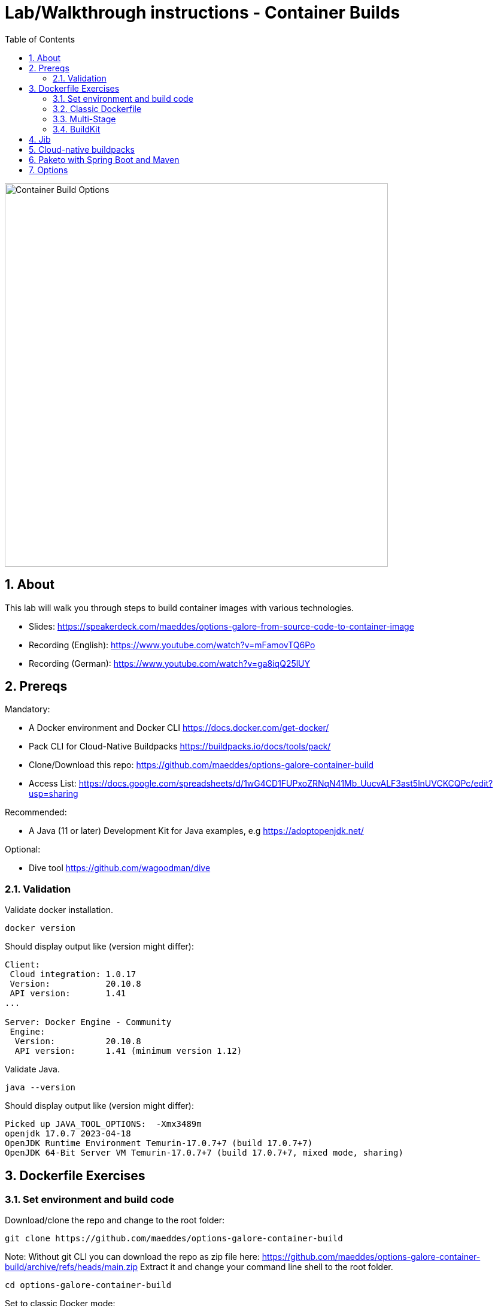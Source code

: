 = Lab/Walkthrough instructions - Container Builds
:sectnums:
:toc:

image::pics/001-overview.png[Container Build Options,640]

== About

This lab will walk you through steps to build container images with various technologies.

* Slides: https://speakerdeck.com/maeddes/options-galore-from-source-code-to-container-image
* Recording (English): https://www.youtube.com/watch?v=mFamovTQ6Po
* Recording (German): https://www.youtube.com/watch?v=ga8iqQ25lUY

== Prereqs

Mandatory:

* A Docker environment and Docker CLI https://docs.docker.com/get-docker/
* Pack CLI for Cloud-Native Buildpacks https://buildpacks.io/docs/tools/pack/
* Clone/Download this repo: https://github.com/maeddes/options-galore-container-build

* Access List: https://docs.google.com/spreadsheets/d/1wG4CD1FUPxoZRNqN41Mb_UucvALF3ast5lnUVCKCQPc/edit?usp=sharing

Recommended:

* A Java (11 or later) Development Kit for Java examples, e.g https://adoptopenjdk.net/

Optional:

* Dive tool https://github.com/wagoodman/dive

=== Validation

Validate docker installation.

[source]
----
docker version
----

Should display output like (version might differ):

----
Client:
 Cloud integration: 1.0.17
 Version:           20.10.8
 API version:       1.41
...

Server: Docker Engine - Community
 Engine:
  Version:          20.10.8
  API version:      1.41 (minimum version 1.12)
----

Validate Java.

[source]
----
java --version
----

Should display output like (version might differ):

----
Picked up JAVA_TOOL_OPTIONS:  -Xmx3489m
openjdk 17.0.7 2023-04-18
OpenJDK Runtime Environment Temurin-17.0.7+7 (build 17.0.7+7)
OpenJDK 64-Bit Server VM Temurin-17.0.7+7 (build 17.0.7+7, mixed mode, sharing)
----

== Dockerfile Exercises

=== Set environment and build code

Download/clone the repo and change to the root folder: 
[source, bash]
----
git clone https://github.com/maeddes/options-galore-container-build
----

Note: Without git CLI you can download the repo as zip file here: https://github.com/maeddes/options-galore-container-build/archive/refs/heads/main.zip
Extract it and change your command line shell to the root folder.

[source, bash]
----
cd options-galore-container-build
----

Set to classic Docker mode:

[source, bash]
----
export DOCKER_BUILDKIT=0
----

Build the code:

Change to the Java sample app 
[source, bash]
----
cd java
----

Option 1 (with local JDK installed)
[source]
----
./mvnw clean package
----

Option 2 (with local JDK installed - using docker)
[source]
----
docker run -it --rm --name my-maven-project -v "$(pwd)":/opt/app -w /opt/app maven:3-eclipse-temurin-17 mvn clean install
----

Validate build artefact (timestamps will of course be different)
[source]
----
ls -ltr ./target/simplecode-0.0.1-SNAPSHOT.jar
----
----
-rw-r--r-- 1 root root 20951064 May  5 11:47 ./target/simplecode-0.0.1-SNAPSHOT.jar
----

=== Classic Dockerfile

image::pics/050-Dockerfile.png[Classic Dockerfile]

Observe contents of Dockerfile-simple-ubuntu

[source]
----
cat Dockerfile-simple-ubuntu
----

----
FROM ubuntu:22.04
RUN apt update && apt install openjdk-17-jre-headless -y
COPY target/simplecode-0.0.1-SNAPSHOT.jar /opt/app.jar
CMD ["java","-jar","/opt/app.jar"]
----

Build first image with this Dockerfile:

[source]
----
docker build -f Dockerfile-simple-ubuntu -t java-app:v-simple-ubuntu .
----

Build images with other predefined base images:

[source]
----
docker build -f Dockerfile-simple-temurin -t java-app:v-simple-temurin .
----

[source]
----
docker build -f Dockerfile-simple-ibm-semeru -t java-app:v-simple-ibm-semeru .
----

Validate images in local repo

[source]
----
docker images
----

----
REPOSITORY   TAG                    IMAGE ID       CREATED              SIZE
java-app     v-simple-ibm-semeru    7fd3dd23912c   16 seconds ago       298MB
java-app     v-simple-temurin       03d1ae8f42b8   About a minute ago   291MB
java-app     v-simple-ubuntu        f59ecf71a3ec   29 minutes ago       400MB
maven        3-eclipse-temurin-17   cf926540505e   29 hours ago         530MB
----

Observe build history and differences of the 3 images

[source]
----
docker history java-app:v-simple-ubuntu
docker history java-app:v-simple-temurin
docker history java-app:v-simple-ibm-semeru
----

You will observe different base layers and structure, but always the same top layer: 
----
IMAGE          CREATED         CREATED BY                                      SIZE      COMMENT
7209f28736c8   3 minutes ago   /bin/sh -c #(nop)  CMD ["java" "-jar" "/opt/…   0B
e5385e2e3146   3 minutes ago   /bin/sh -c #(nop) COPY file:90a1db2252f31169…   19MB
----

Optional: Use tool "dive" to show detailed history of image:

----
dive java-app:v-simple-ubuntu
dive java-app:v-simple-adoptopenjdk
dive java-app:v-simple-openjdk
----

Use ctrl+m || ctrl+u

=== Multi-Stage

image::pics/055-Dockerfile-Buildkit-parallel.png[Multi-Stage Dockerfiles]

Build image with Multistage Dockerfile:

[source]
----
docker build -f Dockerfile-multistage-builder -t java-app:v-multistage-builder .
----

This will take a while as all the maven dependencies need to be downloaded.

Validate history:

[source]
----
docker history java-app:v-multistage-builder
----

Explore docker images: 

[source]
----
docker images
----

The image with the tag <none> is the result of the first stage in the Dockerfile ("build").

----
REPOSITORY     TAG                     IMAGE ID       CREATED          SIZE
java-app     v-multistage-builder   816512fee0cd   17 seconds ago   291MB
<none>       <none>                 53fcb2b49606   15 minutes ago   477MB
----

Perform a slight modification in the source code which does not affect the behaviour of the application.
You can use the editor 'nano' to execute this:

----
nano src/main/java/de/maeddes/simplecode/SimplecodeApplication.java
----

Locate the method hello()

[java]
----
        @GetMapping("/")
        String hello(){

                logger.info("Call to hello method on instance: " + getInstanceId());
                return getInstanceId()+" Hello, Container people ! ";

        }
----

and just add some characters to the method name, e.g.

[java]
----
        String helloABC(){
----

And save it using Ctrl+X and confirm with 'Y'.

[source]
----
docker images
----

Now you can repeat the docker build call.

----
docker build -f Dockerfile-multistage-builder -t java-app:v-multistage-builder .
----

You can observe that all the dependencies will need to get downloaded again. This method does not cache anything.

=== BuildKit

Change to new Docker mode:

[source]
----
export DOCKER_BUILDKIT=1
----

Observe changed output: 

[source]
----
docker build -f Dockerfile-simple-temurin -t java-app:v-simple-temurin .
----

Obtain an alternative output: 

[source]
----
docker build --progress=plain -f Dockerfile-simple-ibm-semeru -t java-app:v-simple-ibm-semeru .
----

Build with multistage experimental cache: 

image::pics/056-Dockerfile-MountCache.png[Dockerfile with Cache]

[source]
----
docker build -f Dockerfile-multistage-cache -t java-app:v-multistage-cache .
----

Change the code and rebuild: 

You can use an editor to change a method name in
src/main/java/de/maeddes/simplecode/SimplecodeApplication.java
or simply execute

[source]
----
sed -i '' 's/hello/helloABC/g' src/main/java/de/maeddes/simplecode/SimplecodeApplication.java
----
(This is for sed under MacOS. For other Linux environments you might have to omit the '')

Rebuild and observe faster build through caching: 

[source]
----
docker build -f Dockerfile-multistage-cache -t java-app:v-multistage-cache .
----

Observe the history to validate that top layer is still 'monolithic': 

[source]
----
docker history java-app:v-multistage-cache
----

Build the code with a layered jar approach: 

image::pics/061-considerations.png[Layer considerations for Java]

[source]
----
docker build -f Dockerfile-multistage-layered -t java-app:layered .
----

Display layered state

[source]
----
docker history java-app:layered
----

----
IMAGE          CREATED         CREATED BY                                      SIZE      COMMENT
de2cb7c4be82   8 seconds ago   ENTRYPOINT ["java" "org.springframework.boot…   0B        buildkit.dockerfile.v0
<missing>      8 seconds ago   COPY application/application/ ./ # buildkit     6.12kB    buildkit.dockerfile.v0
<missing>      8 seconds ago   COPY application/snapshot-dependencies/ ./ #…   0B        buildkit.dockerfile.v0
<missing>      8 seconds ago   COPY application/spring-boot-loader/ ./ # bu…   245kB     buildkit.dockerfile.v0
<missing>      8 seconds ago   COPY application/dependencies/ ./ # buildkit    18.9MB    buildkit.dockerfile.v0
----

== Jib

The following steps show how to build container images with the jib-maven plugin.

image::pics/090-jib.png[Jib from Google]

Again the use of the local maven wrapper (mvnw) will require a local JDK installation.
If it's not present use option 2.

Option 1: 
[source]
----
./mvnw compile com.google.cloud.tools:jib-maven-plugin:3.3.1:dockerBuild -Dimage=java-app:jib
----

In this case the *:dockerBuild* part will instruct the plugin to build to the local docker daemon.
The *-Dimage* parameter will specify the image name tag.

If you have a docker account you can login and push directly to the docker hub using:
(Replace <docker_id> with your own username)

[source]
----
./mvnw compile com.google.cloud.tools:jib-maven-plugin:3.3.2:build -Dimage=<docker_id>/java-app:jib
----

Another option is to export the image directly to a tar. Use the following command.

[source]
----
./mvnw compile com.google.cloud.tools:jib-maven-plugin:3.3.2:buildTar -Dimage=java-app:jib
----

You will see an output saying

After that you can import the image into the local registry.

[source]
----
docker load -i target/jib-image.tar
----

----
15bbc04e2cf6: Loading layer [==================================================>]  41.71MB/41.71MB
7f270d883779: Loading layer [==================================================>]  16.82MB/16.82MB
496ff124a7de: Loading layer [==================================================>]     213B/213B
965a8d44c836: Loading layer [==================================================>]  1.345kB/1.345kB
5e91304a655b: Loading layer [==================================================>]     219B/219B
Loaded image: java-app:jib
----

Option 2: 

Without local maven you can only perform the tar build and direct import via load.

[source]
----
docker run -it --rm --name my-maven-project -v "$(pwd)":/opt/app -w /opt/app maven:3.6.3-jdk-11 mvn compile com.google.cloud.tools:jib-maven-plugin:3.3.1:buildTar -Dimage=java-app:jib
----

Load the exported tar file as image into the local registry.

[source]
----
docker load -i target/jib-image.tar
----

----
15bbc04e2cf6: Loading layer [==================================================>]  41.71MB/41.71MB
7f270d883779: Loading layer [==================================================>]  16.82MB/16.82MB
496ff124a7de: Loading layer [==================================================>]     213B/213B
965a8d44c836: Loading layer [==================================================>]  1.345kB/1.345kB
5e91304a655b: Loading layer [==================================================>]     219B/219B
Loaded image: java-app:jib
----

Both options - final steps:

Now that you've built and loaded the image into the local registry using one of the options above, inspect the layered structure of the image.

[source]
----
docker history java-app:jib
----

----
IMAGE          CREATED        CREATED BY                                      SIZE      COMMENT
bafe5ced0d6f   51 years ago   jib-maven-plugin:3.1.4                          82B       jvm arg files
<missing>      51 years ago   jib-maven-plugin:3.1.4                          2.37kB    classes
<missing>      51 years ago   jib-maven-plugin:3.1.4                          1B        resources
<missing>      51 years ago   jib-maven-plugin:3.1.4                          18.9MB    dependencies
----

Optional: Perform some small modifications in the code similar to the ones during the Dockerfile exercise.
Re-run the build steps and observe the caching and improved performance.

Note: All of the previous examples referenced the jib plugin directly in the maven call. An alternative (and probably the clean way) to the steps above is to add the plugin to your pom.xml:

The <to> tag in the following xml sets the target image path in the image registry. In our case we are using the local registry and thus just providing the image tag. 

You can add the following plugin to your pom.xml
[source]
----
<plugin>
    <groupId>com.google.cloud.tools</groupId>
    <artifactId>jib-maven-plugin</artifactId>
    <version>3.1.4</version>
    <configuration>
        <to>
            <image>java-app:jib-v2.0</image>
        </to>
    </configuration>
</plugin>
----

In this case the invocation looks much simpler.

[source]
----
./mvnw compile jib:dockerBuild
----

The *:build* and *:buildTar* options work accordingly.


== Cloud-native buildpacks

image::pics/104-buildpacks-flow.png[Cloud-Native Buildpacks]

Access the pack CLI and list the suggest builders. A builder includes the buildpacks and environment that will be used for building and running your app.


[source]
----
pack builder suggest
----

Set a default builder to avoid specifying a builder every time you build. For the examples in this tutorial use the base builder image from Paketo buildpacks.

[source]
----
pack config default-builder paketobuildpacks/builder:base 
----

Now all is set to build the container image using the buildpack. Simply execute:

[source]
----
pack build java-app:pack
----

The first invocation will take a long time. The builder image is big as it contains all the logic plus buildpacks.

After it is downloaded can now observe the output - the so-called bill of materials.
This gives detailed information about the build.

Should display output like:
----
===> ANALYZING
...
===> DETECTING
...
===> RESTORING
===> BUILDING
...
===> EXPORTING
...

Successfully built image java-app:pack^
----



Paketo buildpacks can be configured using different  for external configuration (Environment Variables, buildpack.yml, Bindings, Procfiles). 

Use an environment variable to configure the JVM version installed by the Java Buildpack and build a new version of the container image

source]
----
pack build java-app:pack-v2.0 --env BP_JVM_VERSION=8
----

Observe the usage of (JDK 8.0.332, JRE 8.0.332) in the BUILDING phase of the output.


Get an overview of the built Images

[source]
----
docker images
----

Using pack it is possible to swap out the underlying OS layers (run image) of an app image with another run image version, without re-building the application. 

Rebase app image with a version pinned run image 

[source]
----
pack rebase java-app:pack --run-image paketobuildpacks/run:1.3.48-full-cnb
----

Should display output like:

----
1.3.48-full-cnb: Pulling from paketobuildpacks/run
83525de54a98: Already exists
c1dbbbd2a415: Pull complete
283105c565ee: Pull complete
7ead7caf102c: Pull complete
Digest: sha256:005e54c4254bd49fa5b0b55fd7b7f16a2654bc6643963dece1cd03f7a0abce24
Status: Downloaded newer image for paketobuildpacks/run:1.3.48-full-cnb
Rebasing java-app:pack on run image paketobuildpacks/run:1.3.48-full-cnb
Saving java-app:pack...
*** Images (a938edc476a8):
      java-app:pack
Rebased Image: a938edc476a85ab53d6aa52a5cc6288c1dffdafd9b3654236cf8b62bbce70a83
Successfully rebased image java-app:pack
----



== Paketo with Spring Boot and Maven

image::pics/108-paketo-springboot.png[Paketo, Spring Boot, Maven]

For a Spring Boot application you can also invoke Paketo Buildpacks directly via maven.

[source]
----
./mvnw spring-boot:build-image -Dspring-boot.build-image.imageName=java-app:paketo
----


After compiling and testing the code within a standard Maven build, the build-image phase appears in the build log, in which you should observe display output like:

----
===> DETECTING
...
===> ANALYZING
...
===> RESTORING
===> BUILDING
...
===> EXPORTING
...
Successfully built image 'docker.io/library/java-app:paketo'
----


Get an overview of the built Images


== Options

You have now completed the core exercise.
Feel free to do some modifications yourself.
Suggestions:
* Edit the pom.xml and alternate the Java version (8,11,17 have been tested).
* Do minor or major code modifications and observe changes
* Use dive to analyze the created images.


(C) Matthias Haeussler. Free for private purposes. (Re)distribution for commercial purposes not allowed without owner permissions.

